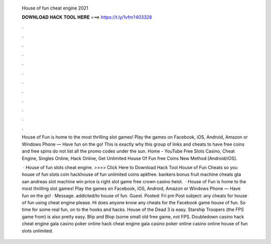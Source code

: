   House of fun cheat engine 2021
  
  
  
  𝐃𝐎𝐖𝐍𝐋𝐎𝐀𝐃 𝐇𝐀𝐂𝐊 𝐓𝐎𝐎𝐋 𝐇𝐄𝐑𝐄 ===> https://t.ly/1vfm?403328
  
  
  
  .
  
  
  
  .
  
  
  
  .
  
  
  
  .
  
  
  
  .
  
  
  
  .
  
  
  
  .
  
  
  
  .
  
  
  
  .
  
  
  
  .
  
  
  
  .
  
  
  
  .
  
  House of Fun is home to the most thrilling slot games! Play the games on Facebook, iOS, Android, Amazon or Windows Phone — Have fun on the go! This is exactly why this group of links and cheats to have free coins and free spins do not list all the promo codes under the sun. Home - YouTube Free Slots Casino, Cheat Engine, Singles Online, Hack Online, Get Unlimited House Of Fun free Coins New Method [Android/iOS].
  
   · House of fun slots cheat engine. >>>> Click Here to Download Hack Tool House of Fun Cheats so you house of fun slots coin hackhouse of fun unlimited coins apkfree. bankers bonus fruit machine cheats gta san andreas slot machine win price is right slot game free crown casino heist.  · House of Fun is home to the most thrilling slot games! Play the games on Facebook, iOS, Android, Amazon or Windows Phone — Have fun on the go! · Message. addicted/to house of fun. Guest. Posted: Fri pm Post subject: any cheats for house of fun using cheat engine please. Hi does anyone know any cheats for the Facebook game house of fun. So time for some real fun, on to the hooks and hacks. House of the Dead 3 is easy. Starship Troopers (the FPS game from) is also pretty easy. Blip and Blop (some small old free game, not FPS. Doubledown casino hack cheat engine gala casino poker online hack cheat engine gala casino poker online casino online house of fun slots unlimited.
